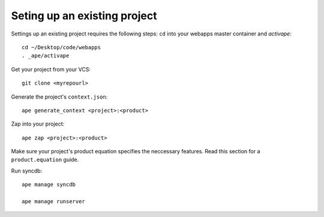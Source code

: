 Seting up an existing project
====================================

Settings up an existing project requires the following steps:
``cd`` into your webapps master container and *activape*::

    cd ~/Desktop/code/webapps
    . _ape/activape
    

Get your project from your VCS::

    git clone <myrepourl>
    

Generate the project's ``context.json``::

    ape generate_context <project>:<product>
    

Zap into your project::

    ape zap <project>:<product>
    
    
Make sure your project's product equation specifies the neccessary features.
Read this section for a ``product.equation`` guide.
    
    
Run syncdb::

    ape manage syncdb
    
    ape manage runserver
